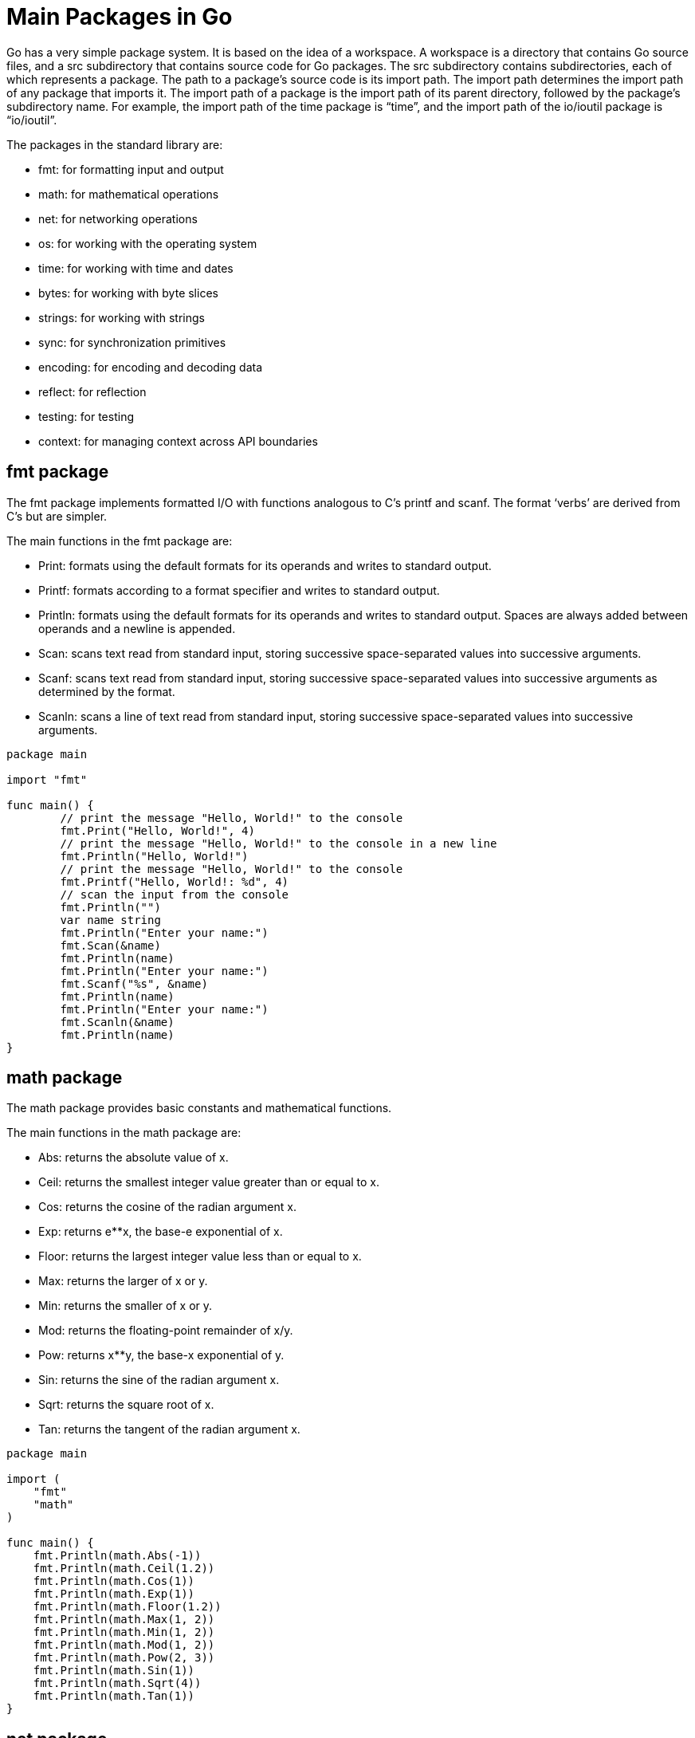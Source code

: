 = Main Packages in Go

Go has a very simple package system. It is based on the idea of a workspace. A workspace is a directory that contains Go source files, and a src subdirectory that contains source code for Go packages. The src subdirectory contains subdirectories, each of which represents a package. The path to a package’s source code is its import path. The import path determines the import path of any package that imports it. The import path of a package is the import path of its parent directory, followed by the package’s subdirectory name. For example, the import path of the time package is “time”, and the import path of the io/ioutil package is “io/ioutil”.

.The packages in the standard library are:
* fmt: for formatting input and output
* math: for mathematical operations
* net: for networking operations
* os: for working with the operating system
* time: for working with time and dates
* bytes: for working with byte slices
* strings: for working with strings
* sync: for synchronization primitives
* encoding: for encoding and decoding data
* reflect: for reflection
* testing: for testing
* context: for managing context across API boundaries

== fmt package

The fmt package implements formatted I/O with functions analogous to C’s printf and scanf. The format ‘verbs’ are derived from C’s but are simpler.

.The main functions in the fmt package are:
* Print: formats using the default formats for its operands and writes to standard output.
* Printf: formats according to a format specifier and writes to standard output.
* Println: formats using the default formats for its operands and writes to standard output. Spaces are always added between operands and a newline is appended.
* Scan: scans text read from standard input, storing successive space-separated values into successive arguments.
* Scanf: scans text read from standard input, storing successive space-separated values into successive arguments as determined by the format.
* Scanln: scans a line of text read from standard input, storing successive space-separated values into successive arguments.

[source,go]
----
package main

import "fmt"

func main() {
	// print the message "Hello, World!" to the console
	fmt.Print("Hello, World!", 4)
	// print the message "Hello, World!" to the console in a new line
	fmt.Println("Hello, World!")
	// print the message "Hello, World!" to the console
	fmt.Printf("Hello, World!: %d", 4)
	// scan the input from the console
	fmt.Println("")
	var name string
	fmt.Println("Enter your name:")
	fmt.Scan(&name)
	fmt.Println(name)
	fmt.Println("Enter your name:")
	fmt.Scanf("%s", &name)
	fmt.Println(name)
	fmt.Println("Enter your name:")
	fmt.Scanln(&name)
	fmt.Println(name)
}
----

== math package

The math package provides basic constants and mathematical functions.

.The main functions in the math package are:
* Abs: returns the absolute value of x.
* Ceil: returns the smallest integer value greater than or equal to x.
* Cos: returns the cosine of the radian argument x.
* Exp: returns e**x, the base-e exponential of x.
* Floor: returns the largest integer value less than or equal to x.
* Max: returns the larger of x or y.
* Min: returns the smaller of x or y.
* Mod: returns the floating-point remainder of x/y.
* Pow: returns x**y, the base-x exponential of y.
* Sin: returns the sine of the radian argument x.
* Sqrt: returns the square root of x.
* Tan: returns the tangent of the radian argument x.

[source,go]
----
package main

import (
    "fmt"
    "math"
)

func main() {
    fmt.Println(math.Abs(-1))
    fmt.Println(math.Ceil(1.2))
    fmt.Println(math.Cos(1))
    fmt.Println(math.Exp(1))
    fmt.Println(math.Floor(1.2))
    fmt.Println(math.Max(1, 2))
    fmt.Println(math.Min(1, 2))
    fmt.Println(math.Mod(1, 2))
    fmt.Println(math.Pow(2, 3))
    fmt.Println(math.Sin(1))
    fmt.Println(math.Sqrt(4))
    fmt.Println(math.Tan(1))
}
----

== net package

The net package provides a portable interface for network I/O, including TCP/IP, UDP, domain name resolution, and Unix domain sockets.

.The main functions in the net package are:
* Dial: connects to the address on the named network.
* Listen: listens for incoming connections.
* ResolveTCPAddr: resolves TCP addresses.
* ResolveUDPAddr: resolves UDP addresses.
* ResolveUnixAddr: resolves Unix domain socket addresses.
* ResolveIPAddr: resolves IP addresses.

[source,go]
----
package main

import (
    "fmt"
    "net"
)

func main() {
    fmt.Println(net.Dial("tcp", "google.com:80"))
    fmt.Println(net.Listen("tcp", ":8080"))
    fmt.Println(net.ResolveTCPAddr("tcp", "google.com:80"))
    fmt.Println(net.ResolveUDPAddr("udp", "google.com:80"))
    fmt.Println(net.ResolveUnixAddr("unix", "google.com:80"))
    fmt.Println(net.ResolveIPAddr("ip", "google.com:80"))
}
----

== os package

The os package provides a platform-independent interface to operating system functionality.

.The main functions in the os package are:
* Exit: exits the current program with the given status code.
* Getenv: retrieves the value of the environment variable named by the key.
* Getwd: returns a rooted path name corresponding to the current directory.
* Hostname: returns the host name reported by the kernel.
* IsExist: reports whether the error is known to report that a file or directory already exists.
* IsNotExist: reports whether the error is known to report that a file or directory does not exist.
* IsPathSeparator: reports whether c is a directory separator character.
* Mkdir: creates a new directory with the specified name and permission bits.
* MkdirAll: creates a directory named path, along with any necessary parents, and returns nil, or else returns an error.
* Remove: removes the named file or (empty) directory.
* RemoveAll: removes path and any children it contains.
* Rename: renames (moves) oldpath to newpath.
* Setenv: sets the value of the environment variable named by the key.
* Unsetenv: deletes the named environment variable.

[source,go]
----
package main

import (
    "fmt"
    "os"
)

func main() {
    fmt.Println(os.Exit(1))
    fmt.Println(os.Getenv("PATH"))
    fmt.Println(os.Getwd())
    fmt.Println(os.Hostname())
    fmt.Println(os.IsExist(os.ErrExist))
    fmt.Println(os.IsNotExist(os.ErrNotExist))
    fmt.Println(os.IsPathSeparator(os.PathSeparator))
    fmt.Println(os.Mkdir("test", 0777))
    fmt.Println(os.MkdirAll("test/test", 0777))
    fmt.Println(os.Remove("test"))
    fmt.Println(os.RemoveAll("test"))
    fmt.Println(os.Rename("test", "test2"))
    fmt.Println(os.Setenv("PATH", "test"))
    fmt.Println(os.Unsetenv("PATH"))
}
----

== strings package

The strings package contains many useful string-related functions.

.The main functions in the strings package are:
* Contains: reports whether substr is within s.
* Count: counts the number of non-overlapping instances of substr in s.
* Fields: splits the string s around each instance of one or more consecutive white space characters, as defined by unicode.IsSpace, returning a slice of substrings of s or an empty slice if s contains only white space.
* Index: returns the index of the first instance of substr in s, or -1 if substr is not present in s.
* Join: concatenates the elements of a to create a single string. The separator string sep is placed between elements in the resulting string.
* Map: returns a copy of the string s with all its characters modified according to the mapping function.
* Repeat: returns a new string consisting of count copies of the string s.
* Replace: returns a copy of the string s with the first n non-overlapping instances of old replaced by new. If old is empty, it matches at the beginning of the string and after each UTF-8 sequence, yielding up to k+1 replacements for a k-rune string. If n < 0, there is no limit on the number of replacements.
* Split: slices s into all substrings separated by sep and returns a slice of the substrings between those separators.
* ToLower: returns a copy of the string s with all Unicode letters mapped to their lower case.
* ToTitle: returns a copy of the string s with all Unicode letters mapped to their title case.
* ToUpper: returns a copy of the string s with all Unicode letters mapped to their upper case.
* Trim: returns a slice of the string s with all leading and trailing Unicode code points contained in cutset removed.
* TrimSpace: returns a slice of the string s, with all leading and trailing white space removed, as defined by Unicode.

[source,go]
----

package main

import (
    "fmt"
    "strings"
)

func main() {
    fmt.Println(strings.Contains("test", "es"))
    fmt.Println(strings.Count("test", "t"))
    fmt.Println(strings.Fields("test test"))
    fmt.Println(strings.Index("test", "e"))
    fmt.Println(strings.Join([]string{"test", "test"}, "-"))
    fmt.Println(strings.Map(func(r rune) rune { return r + 1 }, "test"))
    fmt.Println(strings.Repeat("test", 2))
    fmt.Println(strings.Replace("test", "t", "T", 1))
    fmt.Println(strings.Split("test test", " "))
    fmt.Println(strings.ToLower("TEST"))
    fmt.Println(strings.ToTitle("test"))
    fmt.Println(strings.ToUpper("test"))
    fmt.Println(strings.Trim("!!!test!!!", "!"))
    fmt.Println(strings.TrimSpace(" test "))
}

----

== time package

The time package provides functionality for measuring and displaying time.

.The main functions in the time package are:
* After: returns a channel that will send the time at the specified duration after the current time.
* AfterFunc: waits for the duration to elapse and then calls f in its own goroutine.
* Date: returns the year, month, and day in which t occurs.
* Format: returns a textual representation of the time value formatted according to layout, which defines the format by showing how the reference time, defined to be Mon Jan 2 15:04:05 MST 2006, would be displayed if it were the value; it serves as an example of the desired output. The same display rules will then be applied to the time value.
* Now: returns the current local time.
* Parse: parses a formatted string and returns the time value it represents.
* Sleep: pauses the current goroutine for at least the duration d.
* Tick: returns a channel that will send the time with a period specified by the duration argument.
* Unix: returns the local Time corresponding to the given Unix time, sec seconds and nsec nanoseconds since January 1, 1970 UTC. It is valid to pass nsec outside the range [0, 999999999].

[source,go]
----
package main

import (
    "fmt"
    "time"
)

func main() {
    fmt.Println(time.After(1 * time.Second))
    fmt.Println(time.AfterFunc(1*time.Second, func() { fmt.Println("test") }))
    fmt.Println(time.Date(2012, 12, 21, 12, 0, 0, 0, time.UTC))
    fmt.Println(time.Now())
    fmt.Println(time.Parse("2006-01-02", "2012-12-21"))
    fmt.Println(time.Sleep(1 * time.Second))
    fmt.Println(time.Tick(1 * time.Second))
    fmt.Println(time.Unix(1355971200, 0))
}
----

== sync package

The sync package provides basic synchronization primitives such as mutual exclusion locks.

.The main functions in the sync package are:
* Mutex: a mutual exclusion lock.
* Once: an object that will perform exactly one action.
* WaitGroup: a counter for the number of goroutines that must execute before a continuation can be executed.

[source,go]
----
package main

import (
    "fmt"
    "sync"
)

func main() {
    var mutex sync.Mutex
    mutex.Lock()
    mutex.Unlock()

    var once sync.Once
    once.Do(func() { fmt.Println("test") })

    var wg sync.WaitGroup
    wg.Add(1)
    wg.Done()
    wg.Wait()
}
----